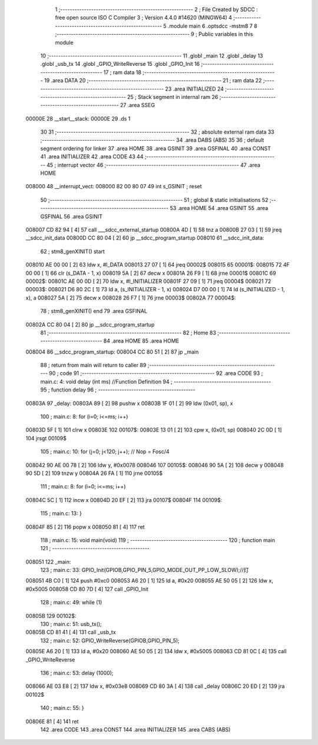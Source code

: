                                      1 ;--------------------------------------------------------
                                      2 ; File Created by SDCC : free open source ISO C Compiler 
                                      3 ; Version 4.4.0 #14620 (MINGW64)
                                      4 ;--------------------------------------------------------
                                      5 	.module main
                                      6 	.optsdcc -mstm8
                                      7 	
                                      8 ;--------------------------------------------------------
                                      9 ; Public variables in this module
                                     10 ;--------------------------------------------------------
                                     11 	.globl _main
                                     12 	.globl _delay
                                     13 	.globl _usb_tx
                                     14 	.globl _GPIO_WriteReverse
                                     15 	.globl _GPIO_Init
                                     16 ;--------------------------------------------------------
                                     17 ; ram data
                                     18 ;--------------------------------------------------------
                                     19 	.area DATA
                                     20 ;--------------------------------------------------------
                                     21 ; ram data
                                     22 ;--------------------------------------------------------
                                     23 	.area INITIALIZED
                                     24 ;--------------------------------------------------------
                                     25 ; Stack segment in internal ram
                                     26 ;--------------------------------------------------------
                                     27 	.area SSEG
      00000E                         28 __start__stack:
      00000E                         29 	.ds	1
                                     30 
                                     31 ;--------------------------------------------------------
                                     32 ; absolute external ram data
                                     33 ;--------------------------------------------------------
                                     34 	.area DABS (ABS)
                                     35 
                                     36 ; default segment ordering for linker
                                     37 	.area HOME
                                     38 	.area GSINIT
                                     39 	.area GSFINAL
                                     40 	.area CONST
                                     41 	.area INITIALIZER
                                     42 	.area CODE
                                     43 
                                     44 ;--------------------------------------------------------
                                     45 ; interrupt vector
                                     46 ;--------------------------------------------------------
                                     47 	.area HOME
      008000                         48 __interrupt_vect:
      008000 82 00 80 07             49 	int s_GSINIT ; reset
                                     50 ;--------------------------------------------------------
                                     51 ; global & static initialisations
                                     52 ;--------------------------------------------------------
                                     53 	.area HOME
                                     54 	.area GSINIT
                                     55 	.area GSFINAL
                                     56 	.area GSINIT
      008007 CD 82 94         [ 4]   57 	call	___sdcc_external_startup
      00800A 4D               [ 1]   58 	tnz	a
      00800B 27 03            [ 1]   59 	jreq	__sdcc_init_data
      00800D CC 80 04         [ 2]   60 	jp	__sdcc_program_startup
      008010                         61 __sdcc_init_data:
                                     62 ; stm8_genXINIT() start
      008010 AE 00 00         [ 2]   63 	ldw x, #l_DATA
      008013 27 07            [ 1]   64 	jreq	00002$
      008015                         65 00001$:
      008015 72 4F 00 00      [ 1]   66 	clr (s_DATA - 1, x)
      008019 5A               [ 2]   67 	decw x
      00801A 26 F9            [ 1]   68 	jrne	00001$
      00801C                         69 00002$:
      00801C AE 00 0D         [ 2]   70 	ldw	x, #l_INITIALIZER
      00801F 27 09            [ 1]   71 	jreq	00004$
      008021                         72 00003$:
      008021 D6 80 2C         [ 1]   73 	ld	a, (s_INITIALIZER - 1, x)
      008024 D7 00 00         [ 1]   74 	ld	(s_INITIALIZED - 1, x), a
      008027 5A               [ 2]   75 	decw	x
      008028 26 F7            [ 1]   76 	jrne	00003$
      00802A                         77 00004$:
                                     78 ; stm8_genXINIT() end
                                     79 	.area GSFINAL
      00802A CC 80 04         [ 2]   80 	jp	__sdcc_program_startup
                                     81 ;--------------------------------------------------------
                                     82 ; Home
                                     83 ;--------------------------------------------------------
                                     84 	.area HOME
                                     85 	.area HOME
      008004                         86 __sdcc_program_startup:
      008004 CC 80 51         [ 2]   87 	jp	_main
                                     88 ;	return from main will return to caller
                                     89 ;--------------------------------------------------------
                                     90 ; code
                                     91 ;--------------------------------------------------------
                                     92 	.area CODE
                                     93 ;	main.c: 4: void delay (int ms) //Function Definition 
                                     94 ;	-----------------------------------------
                                     95 ;	 function delay
                                     96 ;	-----------------------------------------
      00803A                         97 _delay:
      00803A 89               [ 2]   98 	pushw	x
      00803B 1F 01            [ 2]   99 	ldw	(0x01, sp), x
                                    100 ;	main.c: 8: for (i=0; i<=ms; i++)
      00803D 5F               [ 1]  101 	clrw	x
      00803E                        102 00107$:
      00803E 13 01            [ 2]  103 	cpw	x, (0x01, sp)
      008040 2C 0D            [ 1]  104 	jrsgt	00109$
                                    105 ;	main.c: 10: for (j=0; j<120; j++); // Nop = Fosc/4
      008042 90 AE 00 78      [ 2]  106 	ldw	y, #0x0078
      008046                        107 00105$:
      008046 90 5A            [ 2]  108 	decw	y
      008048 90 5D            [ 2]  109 	tnzw	y
      00804A 26 FA            [ 1]  110 	jrne	00105$
                                    111 ;	main.c: 8: for (i=0; i<=ms; i++)
      00804C 5C               [ 1]  112 	incw	x
      00804D 20 EF            [ 2]  113 	jra	00107$
      00804F                        114 00109$:
                                    115 ;	main.c: 13: }
      00804F 85               [ 2]  116 	popw	x
      008050 81               [ 4]  117 	ret
                                    118 ;	main.c: 15: void main(void)
                                    119 ;	-----------------------------------------
                                    120 ;	 function main
                                    121 ;	-----------------------------------------
      008051                        122 _main:
                                    123 ;	main.c: 33: GPIO_Init(GPIOB,GPIO_PIN_5,GPIO_MODE_OUT_PP_LOW_SLOW);//灯
      008051 4B C0            [ 1]  124 	push	#0xc0
      008053 A6 20            [ 1]  125 	ld	a, #0x20
      008055 AE 50 05         [ 2]  126 	ldw	x, #0x5005
      008058 CD 80 7D         [ 4]  127 	call	_GPIO_Init
                                    128 ;	main.c: 49: while (1)
      00805B                        129 00102$:
                                    130 ;	main.c: 51: usb_tx();
      00805B CD 81 41         [ 4]  131 	call	_usb_tx
                                    132 ;	main.c: 52: GPIO_WriteReverse(GPIOB,GPIO_PIN_5);
      00805E A6 20            [ 1]  133 	ld	a, #0x20
      008060 AE 50 05         [ 2]  134 	ldw	x, #0x5005
      008063 CD 81 0C         [ 4]  135 	call	_GPIO_WriteReverse
                                    136 ;	main.c: 53: delay (1000);
      008066 AE 03 E8         [ 2]  137 	ldw	x, #0x03e8
      008069 CD 80 3A         [ 4]  138 	call	_delay
      00806C 20 ED            [ 2]  139 	jra	00102$
                                    140 ;	main.c: 55: }
      00806E 81               [ 4]  141 	ret
                                    142 	.area CODE
                                    143 	.area CONST
                                    144 	.area INITIALIZER
                                    145 	.area CABS (ABS)
